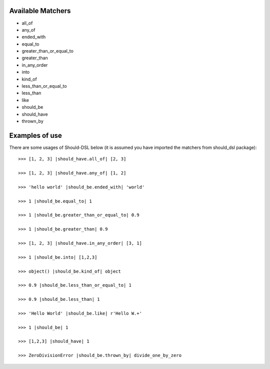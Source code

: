 Available Matchers
==================

- all_of
- any_of
- ended_with
- equal_to
- greater_than_or_equal_to
- greater_than
- in_any_order
- into
- kind_of
- less_than_or_equal_to
- less_than
- like
- should_be
- should_have
- thrown_by


Examples of use
===============
There are some usages of Should-DSL below (it is assumed you have imported the matchers from should_dsl package)::

    >>> [1, 2, 3] |should_have.all_of| [2, 3]
    
    >>> [1, 2, 3] |should_have.any_of| [1, 2]

    >>> 'hello world' |should_be.ended_with| 'world'

    >>> 1 |should_be.equal_to| 1

    >>> 1 |should_be.greater_than_or_equal_to| 0.9

    >>> 1 |should_be.greater_than| 0.9

    >>> [1, 2, 3] |should_have.in_any_order| [3, 1]

    >>> 1 |should_be.into| [1,2,3]

    >>> object() |should_be.kind_of| object

    >>> 0.9 |should_be.less_than_or_equal_to| 1

    >>> 0.9 |should_be.less_than| 1

    >>> 'Hello World' |should_be.like| r'Hello W.+'

    >>> 1 |should_be| 1
    
    >>> [1,2,3] |should_have| 1
    
    >>> ZeroDivisionError |should_be.thrown_by| divide_one_by_zero

